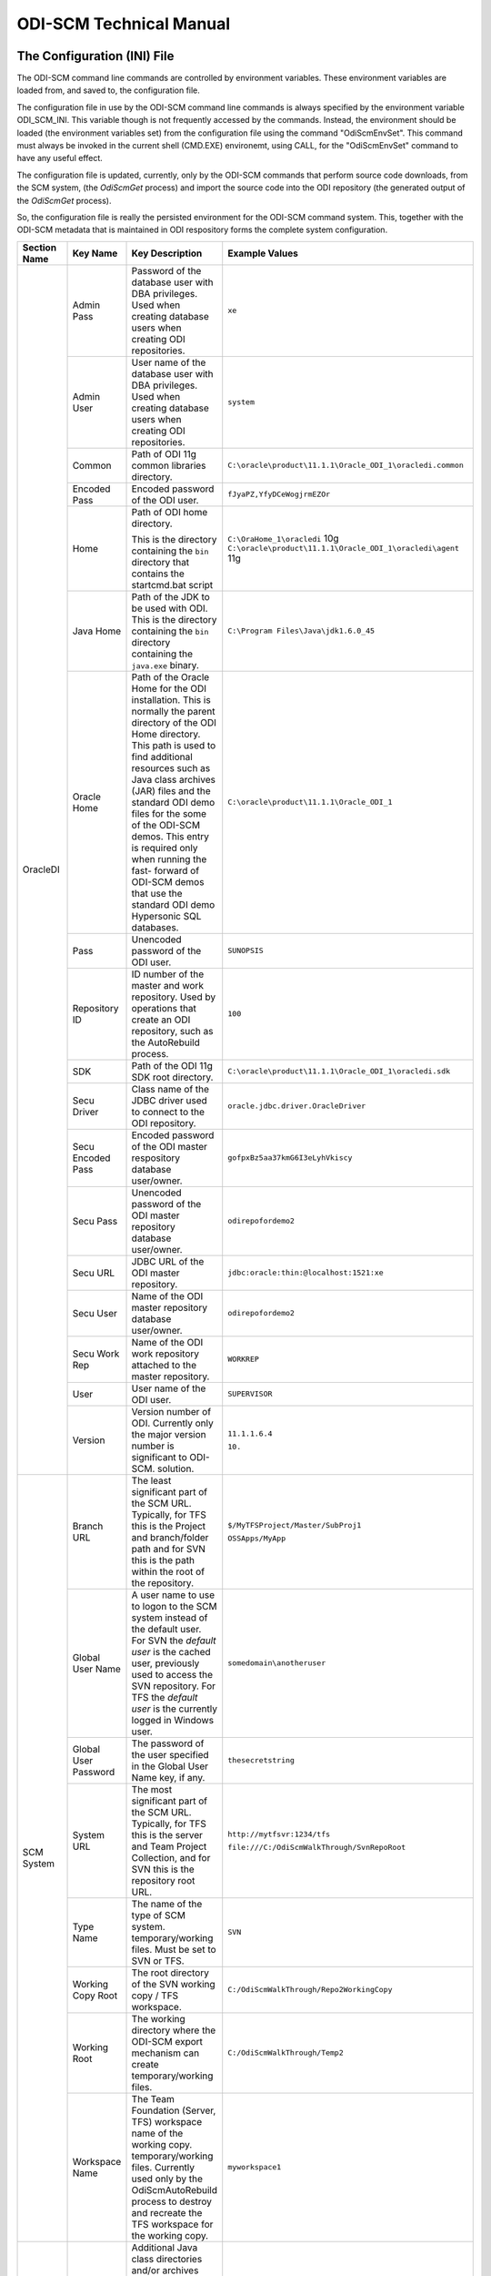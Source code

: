 ODI-SCM Technical Manual
========================

The Configuration (INI) File
----------------------------

The ODI-SCM command line commands are controlled by environment variables. These environment variables are loaded from, and saved to, the configuration file.

The configuration file in use by the ODI-SCM command line commands is always specified by the environment variable ODI_SCM_INI. This variable though is not frequently accessed by the commands. Instead, the environment should be loaded (the environment variables set) from the configuration file using the command "OdiScmEnvSet". This command must always be invoked in the current shell (CMD.EXE) environemt, using CALL, for the "OdiScmEnvSet" command to have any useful effect.

The configuration file is updated, currently, only by the ODI-SCM commands that perform source code downloads, from the SCM system, (the *OdiScmGet* 
process) and import the source code into the ODI repository (the generated output of the *OdiScmGet* process).

So, the configuration file is really the persisted environment for the ODI-SCM command system. This, together with the ODI-SCM metadata that is maintained in ODI respository forms the complete system configuration.

+------------------+-------------------------------+------------------------------------+-------------------------------------------------------------+
|Section Name      |Key Name                       |Key Description                     |Example Values                                               |
+==================+===============================+====================================+=============================================================+
|OracleDI          |Admin Pass                     |Password of the database user with  |``xe``                                                       |
|                  |                               |DBA privileges. Used when creating  |                                                             |
|                  |                               |database users when creating ODI    |                                                             |
|                  |                               |repositories.                       |                                                             |
|                  +-------------------------------+------------------------------------+-------------------------------------------------------------+
|                  |Admin User                     |User name of the database user with |``system``                                                   |
|                  |                               |DBA privileges. Used when creating  |                                                             |
|                  |                               |database users when creating ODI    |                                                             |
|                  |                               |repositories.                       |                                                             |
|                  +-------------------------------+------------------------------------+-------------------------------------------------------------+
|                  |Common                         |Path of ODI 11g common libraries    |``C:\oracle\product\11.1.1\Oracle_ODI_1\oracledi.common``    |
|                  |                               |directory.                          |                                                             |
|                  +-------------------------------+------------------------------------+-------------------------------------------------------------+
|                  |Encoded Pass                   |Encoded password of the ODI user.   |``fJyaPZ,YfyDCeWogjrmEZOr``                                  |
|                  +-------------------------------+------------------------------------+-------------------------------------------------------------+
|                  |Home                           |Path of ODI home directory.         |``C:\OraHome_1\oracledi`` 10g                                |
|                  |                               |                                    |``C:\oracle\product\11.1.1\Oracle_ODI_1\oracledi\agent`` 11g |
|                  |                               |This is the directory containing the|                                                             |
|                  |                               |``bin`` directory that contains the |                                                             |
|                  |                               |startcmd.bat script                 |                                                             |
|                  +-------------------------------+------------------------------------+-------------------------------------------------------------+
|                  |Java Home                      |Path of the JDK to be used with ODI.|``C:\Program Files\Java\jdk1.6.0_45``                        |
|                  |                               |This is the directory containing the|                                                             |
|                  |                               |``bin`` directory containing the    |                                                             |
|                  |                               |``java.exe`` binary.                |                                                             |
|                  +-------------------------------+------------------------------------+-------------------------------------------------------------+
|                  |Oracle Home                    |Path of the Oracle Home for the ODI |``C:\oracle\product\11.1.1\Oracle_ODI_1``                    |
|                  |                               |installation. This is normally the  |                                                             |
|                  |                               |parent directory of the ODI Home    |                                                             |
|                  |                               |directory. This path is used to find|                                                             |
|                  |                               |additional resources such as Java   |                                                             |
|                  |                               |class archives (JAR) files and the  |                                                             |
|                  |                               |standard ODI demo files for the some|                                                             |
|                  |                               |of the ODI-SCM demos. This entry is |                                                             |
|                  |                               |required only when running the fast-|                                                             |
|                  |                               |forward of ODI-SCM demos that use   |                                                             |
|                  |                               |the standard ODI demo Hypersonic SQL|                                                             |
|                  |                               |databases.                          |                                                             |
|                  +-------------------------------+------------------------------------+-------------------------------------------------------------+
|                  |Pass                           |Unencoded password of the ODI user. |``SUNOPSIS``                                                 |
|                  +-------------------------------+------------------------------------+-------------------------------------------------------------+
|                  |Repository ID                  |ID number of the master and work    |``100``                                                      |
|                  |                               |repository. Used by operations that |                                                             |
|                  |                               |create an ODI repository, such as   |                                                             |
|                  |                               |the AutoRebuild process.            |                                                             |
|                  +-------------------------------+------------------------------------+-------------------------------------------------------------+
|                  |SDK                            |Path of the ODI 11g SDK root        |``C:\oracle\product\11.1.1\Oracle_ODI_1\oracledi.sdk``       |
|                  |                               |directory.                          |                                                             |
|                  +-------------------------------+------------------------------------+-------------------------------------------------------------+
|                  |Secu Driver                    |Class name of the JDBC driver used  |``oracle.jdbc.driver.OracleDriver``                          |
|                  |                               |to connect to the ODI repository.   |                                                             |
|                  +-------------------------------+------------------------------------+-------------------------------------------------------------+
|                  |Secu Encoded Pass              |Encoded password of the ODI master  |``gofpxBz5aa37kmG6I3eLyhVkiscy``                             |
|                  |                               |respository database user/owner.    |                                                             |
|                  +-------------------------------+------------------------------------+-------------------------------------------------------------+
|                  |Secu Pass                      |Unencoded password of the ODI master|``odirepofordemo2``                                          |
|                  |                               |repository database user/owner.     |                                                             |
|                  +-------------------------------+------------------------------------+-------------------------------------------------------------+
|                  |Secu URL                       |JDBC URL of the ODI master          |``jdbc:oracle:thin:@localhost:1521:xe``                      |
|                  |                               |repository.                         |                                                             |
|                  +-------------------------------+------------------------------------+-------------------------------------------------------------+
|                  |Secu User                      |Name of the ODI master repository   |``odirepofordemo2``                                          |
|                  |                               |database user/owner.                |                                                             |
|                  +-------------------------------+------------------------------------+-------------------------------------------------------------+
|                  |Secu Work Rep                  |Name of the ODI work repository     |``WORKREP``                                                  |
|                  |                               |attached to the master repository.  |                                                             |
|                  +-------------------------------+------------------------------------+-------------------------------------------------------------+
|                  |User                           |User name of the ODI user.          |``SUPERVISOR``                                               |
|                  +-------------------------------+------------------------------------+-------------------------------------------------------------+
|                  |Version                        |Version number of ODI.              |``11.1.1.6.4``                                               |
|                  |                               |Currently only the major version    |                                                             |
|                  |                               |number is significant to ODI-SCM.   |``10.``                                                      | 
|                  |                               |solution.                           |                                                             |
+------------------+-------------------------------+------------------------------------+-------------------------------------------------------------+
|SCM System        |Branch URL                     |The least significant part of the   |``$/MyTFSProject/Master/SubProj1``                           |
|                  |                               |SCM URL. Typically, for TFS this is |                                                             |
|                  |                               |the Project and branch/folder path  |``OSSApps/MyApp``                                            |
|                  |                               |and for SVN this is the path within |                                                             |
|                  |                               |the root of the repository.         |                                                             |
|                  +-------------------------------+------------------------------------+-------------------------------------------------------------+
|                  |Global User Name               |A user name to use to logon to the  |``somedomain\anotheruser``                                   |
|                  |                               |SCM system instead of the default   |                                                             |
|                  |                               |user. For SVN the *default user* is |                                                             |
|                  |                               |the cached user, previously used to |                                                             |
|                  |                               |access the SVN repository. For TFS  |                                                             |
|                  |                               |the *default user* is the currently |                                                             |
|                  |                               |logged in Windows user.             |                                                             |
|                  +-------------------------------+------------------------------------+-------------------------------------------------------------+
|                  |Global User Password           |The password of the user specified  |``thesecretstring``                                          |
|                  |                               |in the Global User Name key, if     |                                                             |
|                  |                               |any.                                |                                                             |
|                  +-------------------------------+------------------------------------+-------------------------------------------------------------+
|                  |System URL                     |The most significant part of the SCM|``http://mytfsvr:1234/tfs``                                  |
|                  |                               |URL. Typically, for TFS this is the |                                                             |
|                  |                               |server and Team Project Collection, |``file:///C:/OdiScmWalkThrough/SvnRepoRoot``                 |
|                  |                               |and for SVN this is the repository  |                                                             |
|                  |                               |root URL.                           |                                                             |
|                  +-------------------------------+------------------------------------+-------------------------------------------------------------+
|                  |Type Name                      |The name of the type of SCM system. |``SVN``                                                      |
|                  |                               |temporary/working files.            |                                                             |
|                  |                               |Must be set to SVN or TFS.          |                                                             |
|                  +-------------------------------+------------------------------------+-------------------------------------------------------------+
|                  |Working Copy Root              |The root directory of the SVN       |``C:/OdiScmWalkThrough/Repo2WorkingCopy``                    |
|                  |                               |working copy / TFS workspace.       |                                                             |
|                  +-------------------------------+------------------------------------+-------------------------------------------------------------+
|                  |Working Root                   |The working directory where the     |``C:/OdiScmWalkThrough/Temp2``                               |
|                  |                               |ODI-SCM export mechanism can create |                                                             |
|                  |                               |temporary/working files.            |                                                             |
|                  +-------------------------------+------------------------------------+-------------------------------------------------------------+
|                  |Workspace Name                 |The Team Foundation (Server, TFS)   |``myworkspace1``                                             |
|                  |                               |workspace name of the working copy. |                                                             |
|                  |                               |temporary/working files. Currently  |                                                             |
|                  |                               |used only by the OdiScmAutoRebuild  |                                                             |
|                  |                               |process to destroy and recreate the |                                                             |
|                  |                               |TFS workspace for the working copy. |                                                             |
+------------------+-------------------------------+------------------------------------+-------------------------------------------------------------+
|Tools             |Jisql Additional Classpath     |Additional Java class directories   |``C:\MyApp\bin;D:\AppLib\tools.jar;D:\AppLib\classes.zip``   |
|                  |                               |and/or archives required for        |                                                             |
|                  |                               |ODI-SCM operations against the ODI  |                                                             |
|                  |                               |repository.                         |                                                             |
|                  |                               |                                    |                                                             |
|                  |                               |No longer used, in general.         |                                                             |
|                  +-------------------------------+------------------------------------+-------------------------------------------------------------+
|                  |Jisql Home                     |Path of the Jisql home directory.   |``C:\Jisql\jisql-2.0.11``                                    |
|                  |                               |This is the directory containing the|                                                             |
|                  |                               |``runit.bat`` script and the ``lib``|                                                             |
|                  |                               |directory.                          |                                                             |
|                  +-------------------------------+------------------------------------+-------------------------------------------------------------+
|                  |Jisql Java Home                |Path of the JVM (JRE or JDK) home   |``C:\Program Files\Java\jdk1.6.0_45``                        |
|                  |                               |directory to use with Jisql.        |                                                             |
|                  |                               |This is the directory containing the|                                                             |
|                  |                               |``bin`` directory containing the    |                                                             |
|                  |                               |``java.exe`` binary.                |                                                             |
|                  +-------------------------------+------------------------------------+-------------------------------------------------------------+
|                  |Oracle Home                    |Path of the Oracle client home      |``C:\oraclexe\app\oracle\product\11.2.0\server``             |
|                  |                               |directory. This is the the directory|                                                             |
|                  |                               |containing the ``bin`` directory    |                                                             |
|                  |                               |containing the ``imp.exe`` and      |                                                             |
|                  |                               |``exp.exe`` binaries.               |                                                             |
|                  +-------------------------------+------------------------------------+-------------------------------------------------------------+
|                  |UnxUtils Home                  |Path of the UnxUtils distribution   |``C:\UnxUtils``                                              |
|                  |                               |home directory. This is the         |                                                             |
|                  |                               |directory containing the ``bin`` and|                                                             |
|                  |                               |``usr`` directories.                |                                                             |
+------------------+-------------------------------+------------------------------------+-------------------------------------------------------------+
|Generate          |Export Ref Phys Arch Only      |Controls whether ODI-SCM export     |``No``                                                       |
|                  |                               |operations (export and flush) will  |                                                             |
|                  |                               |export non *reference* Topology     |                                                             |
|                  |                               |objects. For more on this subject   |                                                             |
|                  |                               |see the *Reference Topology*        |                                                             |
|                  |                               |section in the ODI-SCM Technical    |                                                             |
|                  |                               |Manual. Valid values are ``Yes`` and|                                                             |
|                  |                               |``No``.                             |                                                             |
|                  +-------------------------------+------------------------------------+-------------------------------------------------------------+
|                  |Export Cleans ImportRep Objects|Controls whether the ODI-SCM export |``Yes``                                                      |
|                  |                               |will remove SnpMImportRep and       |                                                             |
|                  |                               |SnpImportRep objects from ODI object|                                                             |
|                  |                               |source files. Removing these allows |                                                             |
|                  |                               |ODI-SCM to populate a repository    |                                                             |
|                  |                               |from source object files where the  |                                                             |
|                  |                               |repository is not the original      |                                                             |
|                  |                               |repository having the repository's  |                                                             |
|                  |                               |ID. The operation is normally       |                                                             |
|                  |                               |blocked by the ODI import API but   |                                                             |
|                  |                               |ODI-SCM makes this operation safe.  |                                                             |
|                  |                               |Not applicable to ODI 10g.          |                                                             |
|                  +-------------------------------+------------------------------------+-------------------------------------------------------------+
|                  |OracleDI Context               |The code of the ODI context used to |``GLOBAL``                                                   |
|                  |                               |execute ODI-SCM operations, such as |                                                             |
|                  |                               |flushing out code or configuring the|                                                             |
|                  |                               |components.                         |                                                             |
|                  +-------------------------------+------------------------------------+-------------------------------------------------------------+
|                  |Output Tag                     |The character string used as part of|``DemoEnvironment2``                                         |
|                  |                               |the names of the directories and    |                                                             |
|                  |                               |files generated by the OdiScmGet    |                                                             |
|                  |                               |process. If empty, then a tag       |                                                             |
|                  |                               |composed of the current date and    |                                                             |
|                  |                               |is used.                            |                                                             |
|                  +-------------------------------+------------------------------------+-------------------------------------------------------------+
|                  |Import Object Batch Size Max   |The maximum number of ODI object    |``200``                                                      |
|                  |                               |source files imported in a single   |                                                             |
|                  |                               |import operation.                   |                                                             |
|                  |                               |*Massive* import performance gains  |                                                             |
|                  |                               |can be achieved by specifying a     |                                                             |
|                  |                               |value for this option. Valid values |                                                             |
|                  |                               |are positive integers. A value of   |                                                             |
|                  |                               |``1`` means *no optimisation*.      |                                                             |
|                  +-------------------------------+------------------------------------+-------------------------------------------------------------+
|                  |Import Resets Flush Control    |Controls whether the ODI-SCM import |``Yes``                                                      |
|                  |                               |process updates the ODI-SCM *flush  |                                                             |
|                  |                               |control* metadata. Valid values are |                                                             |
|                  |                               |``Yes`` and ``No``.                 |                                                             |
|                  +-------------------------------+------------------------------------+-------------------------------------------------------------+
|                  |Scenario Source Markers        |A string of one or more object      |``SMILEYS.SMILEY_2,PRIORITIES.PRIORITY_1``                   |
|                  |                               |markers used to indicate which      |                                                             |
|                  |                               |source objects should have a        |                                                             |
|                  |                               |Scenario generated, by ODI-SCM,     |                                                             |
|                  |                               |after being imported into the ODI   |                                                             |
|                  |                               |repository. The format of a marker  |                                                             |
|                  |                               |in the list of markers is:          |                                                             |
|                  |                               |*<Marker Group Code>.<Marker Code>* |                                                             |
|                  |                               |Markers in the list are separated by|                                                             |
|                  |                               |comma (``,``) characters.           |                                                             |
+------------------+-------------------------------+------------------------------------+-------------------------------------------------------------+
|Test              |ODI Standards Script           |An optional path and name of a SQL  |``C:\Scripts\DemoODINamingStandardTest.sql``                 |
|                  |                               |script used to check the ODI code,  |                                                             |
|                  |                               |in the repository, for naming,      |                                                             |
|                  |                               |design, etc, standards violations.  |                                                             |
|                  |                               |If specified this script will be run|                                                             |
|                  |                               |as part of the ODI-SCM generated ODI|                                                             |
|                  |                               |imports. The author of the script   |                                                             |
|                  |                               |can choose to simply highlight the  |                                                             |
|                  |                               |issues, or cause a failure in the   |                                                             |
|                  |                               |imports, by coding the script       |                                                             |
|                  |                               |appropriately.                      |                                                             |
|                  |                               |Applies only to incremental builds  |                                                             |
|                  |                               |only. I.e. not to the initial build |                                                             |
|                  |                               |of an empty repositroy.             |                                                             |
|                  +-------------------------------+------------------------------------+-------------------------------------------------------------+
|                  |FitNesse Output Format         |The output format of FitNesse tests.|``text``                                                     |
|                  |                               |Valid values are ``html`` and       |                                                             |
|                  |                               |``text``. ``html`` format is useful |                                                             |
|                  |                               |for debugging test failures but     |                                                             |
|                  |                               |``text`` format is required for the |                                                             |
|                  |                               |correct detection of test failures  |                                                             |
|                  |                               |whilst running post build tests.    |                                                             |
|                  +-------------------------------+------------------------------------+-------------------------------------------------------------+
|                  |FitNesse Port                  |The TCP port that FitNesse will use |``8086``                                                     |
|                  |                               |for its test runner processes, such |                                                             |
|                  |                               |as fit.FitServer or the SLiM test   |                                                             |
|                  |                               |runner.                             |                                                             |
|                  +-------------------------------+------------------------------------+-------------------------------------------------------------+
|                  |FitNesse Root Page Root        |The path of the root FitNesse page. |``C:\MyWorkingCopy\FitNesseRoot``                            |
|                  +-------------------------------+------------------------------------+-------------------------------------------------------------+
|                  |FitNesse Root Page Name        |The name of the root FitNesse page. |``FitNesseRoot``                                             |
|                  +-------------------------------+------------------------------------+-------------------------------------------------------------+
|                  |FitNesse Unit Test Root Page   |The parent page path of the ODI     |``MyProject.EtL.UnitTests``                                  |
|                  |Name                           |object unit test FitNesse pages.    |                                                             |
|                  +-------------------------------+------------------------------------+-------------------------------------------------------------+
|                  |OracleDI Context               |The code of the ODI context used to |``GLOBAL``                                                   |
|                  |                               |execute post build tests.           |                                                             |
+------------------+-------------------------------+------------------------------------+-------------------------------------------------------------+
|Import Controls   |OracleDI Imported Revision     |Tracks the highest revision number, |``123``                                                      |
|                  |                               |from the SCM system, that has been  |                                                             |
|                  |                               |imported into the ODI repository.   |                                                             |
|                  |                               |This entry is updated by ODI-SCM    |                                                             |
|                  |                               |generated ODI import scripts.       |                                                             |
|                  +-------------------------------+------------------------------------+-------------------------------------------------------------+
|                  |Working Copy Revision          |Tracks the highest revision number, |``123``                                                      |
|                  |                               |from the SCM system, that has been  |                                                             |
|                  |                               |applied to the working copy.        |                                                             |
|                  |                               |This entry is updated by the        |                                                             |
|                  |                               |OdiScmGet process.                  |                                                             |
+------------------+-------------------------------+------------------------------------+-------------------------------------------------------------+
|Notify            |User Name                      |Tracks the highest revision number, |``Mark Matten``                                              |
|                  |                               |from the SCM system, that has been  |                                                             |
|                  |                               |imported into the ODI repository.   |                                                             |
|                  |                               |This entry is updated by ODI-SCM    |                                                             |
|                  |                               |generated ODI import scripts.       |                                                             |
|                  +-------------------------------+------------------------------------+-------------------------------------------------------------+
|                  |Email Address                  |The email address used to notify the|``mattenm@odietamo.org.uk``                                  |
|                  |                               |user of the completion (success or  |                                                             |
|                  |                               |failure) of build processes.        |                                                             |
|                  +-------------------------------+------------------------------------+-------------------------------------------------------------+
|                  |SMTP Server                    |The host name or IP addresss of an  |``mail.yourdomain.co.uk``                                    |
|                  |                               |SMTP server used to send email      |                                                             |
|                  |                               |notifications.                      |                                                             |
|                  +-------------------------------+------------------------------------+-------------------------------------------------------------+
|                  |On Build Status                |Whether to send a notification on   |``both``                                                     |
|                  |                               |build *success*, build *failure*,   |                                                             |
|                  |                               |*both* or *neither*.                |                                                             |
|                  |                               |Valid values are ``success``,       |                                                             |
|                  |                               |``failure``, ``both`` and           |                                                             |
|                  |                               |``neither``.                        |                                                             |
+------------------+-------------------------------+------------------------------------+-------------------------------------------------------------+
|Misc              |Resources Root                 |Path of the directory used for      |``C:\OdiScmResources``                                       |
|                  |                               |miscellaneous resource files.       |                                                             |
+------------------+-------------------------------+------------------------------------+-------------------------------------------------------------+

A example configuration file with all sections and keys listed::

	[OracleDI]
	Admin Pass=xe
	Admin User=system
	;Version=10.1.3.5.6_02
	;Home=C:\oracledi
	;Java Home=C:\Java\jdk1.5.0_22
	;For ODI10g, Common and SDK are not used.
	;Common=
	;SDK=
	;For ODI11g, enable Common and SDK.
	Common=C:\oracle\product\11.1.1\Oracle_ODI_1\oracledi.common
	SDK=C:\oracle\product\11.1.1\Oracle_ODI_1\oracledi.sdk
	Encoded Pass=fJyaPZ,YfyDCeWogjrmEZOr
	Home=C:\oracle\product\11.1.1\Oracle_ODI_1\oracledi\agent
	Java Home=C:\Program Files\Java\jdk1.6.0_45
	Oracle Home=C:\oracle\product\11.1.1\Oracle_ODI_1
	Pass=SUNOPSIS
	Repository ID=200
	Secu Driver=oracle.jdbc.driver.OracleDriver
	Secu Encoded Pass=gofpxBz5aa37kmG6I3eLyhVkiscy
	Secu Pass=odirepofordemo2
	Secu URL=jdbc:oracle:thin:@localhost:1521:xe
	Secu User=odirepofordemo2
	Secu Work Rep=WORKREP
	User=SUPERVISOR
	Version=11.1.1.6.4

	[SCM System]
	Branch URL=.
	Global User Name=
	Global User Password=
	System URL=file:///C:/OdiScmWalkThrough/SvnRepoRoot
	Type Name=SVN
	Working Copy Root=C:/OdiScmWalkThrough/Repo2WorkingCopy
	Working Root=C:/OdiScmWalkThrough/Temp2
	;Workspace Name is for TFS, only, and only used by repository rebuilds.
	Workspace Name=

	[Tools]
	FitNesse Java Home=C:\Program Files\Java\jdk1.6.0_45
	FitNesse Home=C:\dbfit-complete-2.0.0-rc5
	Jisql Additional Classpath=
	Jisql Home=C:\Jisql\jisql-2.0.11
	Jisql Java Home=C:\Program Files\Java\jdk1.6.0_45
	Oracle Home=C:\oraclexe\app\oracle\product\11.2.0\server
	UnxUtils Home=C:\UnxUtils

	[Generate]
	Export Ref Phys Arch Only=No
	Export Cleans ImportRep Objects=Yes
	Import Object Batch Size Max=100
	Import Resets Flush Control=Yes
	OracleDI Context=GLOBAL
	Output Tag=DemoEnvironment2
	Scenario Source Markers=ODISCM.HAS_SCENARIO

	[Test]
	ODI Standards Script=
	; "html" or "text".
	FitNesse Output Format=text
	FitNesse Port=8086
	FitNesse Root Page Root=C:/OdiScmWalkThrough/Repo1WorkingCopy/SvnRepoRoot
	FitNesse Root Page Name=FitNesseRoot
	FitNesse Unit Test Root Page Name=OdiScmDemo
	OracleDI Context=GLOBAL

	[Notify]
	User Name=
	Email Address=
	SMTP Server=

	[Misc]
	Resources Root=

The *Get* Process
-----------------

The OdiScmGet command is the command that updates the working copy, from the SCM system, *and* generates the scripts to update the ODI repository with the new/changed files from the *Get* operation.

Dealing with Conflicts
~~~~~~~~~~~~~~~~~~~~~~

Details of how to handle conflicts between *your* code and incoming code from the *Get* process - coming very soon!

Details of how to handle *check in* conflicts - coming very soon!

The *Flush* Process
-------------------

The ODI repository *flush* is the process that exports additions and changes, made to the ODI repository (either via the ODI UI, or the ODI 11g SDK) to the working copy so that the new/changed code can be added and checked in to the SCM system.

The *flush* process is invoked either from the command prompt, using the ``OdiScmFlushRepository`` command, or from the ODI *Designer* UI, by executing the Scenario::

	ODI-SCM (project) -> COMMON (folder) -> Packages -> OSUTL_FLUSH_REPOSITORY -> Scenarios -> OSUTL_FLUSH_REPOSITORY Version 001

Note: you might see the version number ``1`` instead of ``001`` depending upon the version of ODI you're using.

Reference Topology
------------------

Details coming soon!

Build Import Performance
------------------------

ODI's ``startcmd.bat`` / ``OdiImportObject`` interface is extremely slow when used to import a large number of granular (small) ODI object source files. This is *partially* because of the overhead of starting up a JVM for each import operation. But, the main performance impediment is ``OdiImportObject`` itself. The size of the data file being imported does not appear to be a major contributor to the time it takes the import operation to complete. We can only think there must be some kind of global repository integrity validation step that occurs for each import.

The main weapon we have to improve performance is batching of ODI object source files into a larger import source file. Batching is controlled via the configuration file entry ``Import Object Batch Size Max`` in the section ``[Generate]``.

We have experienced **massive** performance boosts by specifying a value for this parameter. On a Windows XP desktop PC, with 3GB of RAM, Intel i5 CPU, we've seen our imports, of around 11,000 source files, go *from around 20 hours to under one hour*!

Configuring Your SVN Client
---------------------------

If you're using Subversion, not TFS, with ODI-SCM, then you will need to prevent SVN from automatically *merging* changes in ODI object source files. We do not want to let SVN merge changes, coming from the SVN repository into the working copy, with changes made to the ODI object source file, via the ODI UI (and exported via ODI-SCM).

This is because SVN will perform a textual merge of the two sets of changes and produce a new merged (text) file. Although the ODI object source files, produced by ODI-SCM, are text (XML) files the textual merge performed by SVN is not guaranteed to produce a usable/coherent ODI object source file.

So when we prevent SVN from doing this SVN will highlight any conflicts between theirs (the incoming changes from the SVN repository) and ours (the code we've exported from our ODI repository) at the source file level.

How we deal with any conflicts that we come across is discussed in another section.

To tell SVN not to automatically merge ODI object source files, we tell SVN to treat these file types as binary file types. SVN will not attempt to merge changes for binary files (because the results are unlikely to be useful). We tell SVN to treat the ODI source object files as binary by assigning each file the SVN property ``svn:mime-type`` and a property value of ``application/octet-stream``. This property is assigned to the file when the file is first created in SVN repository.

The SVN Configuraton File
~~~~~~~~~~~~~~~~~~~~~~~~~

The SVN configuration file, named ``config``, is created by SVN the first time that the SVN command line client (svn.exe) is run. On Windows systems it exists in a directory called ``Subversion`` that is located in ``AppData`` directory of the user's profile directory. The user's profile directory has different locations depending upon the version of Windows being used.

E.g. on a Windows 7 machine, the config file might be::

	C:\Users\Mark Matten\AppData\Roaming\Subversion\config

E.g. on a Windows XP machine, the config file might be::

	C:\Documents and Settings\mattenm\AppData\Roaming\Subversion\config

For more information on this subject see the SVN book, online at http://svnbook.red-bean.com/en/1.7/svn.advanced.confarea.html.

To enable to automatic property assignment, ensure that in the ``[miscellany]`` section of the configuration file ensure that the entry ``enable-auto-props`` is set to ``yes``. I.e.::

	enable-auto-props = yes

In the ``[auto-props]`` section of the configuration file add an entry, for each of the ODI object types that are exportable by ODI-SCM. You can copy and paste the following into your configuration file::

*.SnpTechno = svn:mime-type=application/octet-stream
*.SnpConnect = svn:mime-type=application/octet-stream
*.SnpPschema = svn:mime-type=application/octet-stream
*.SnpLschema = svn:mime-type=application/octet-stream
*.SnpContext = svn:mime-type=application/octet-stream
*.SnpProject = svn:mime-type=application/octet-stream
*.SnpFolder = svn:mime-type=application/octet-stream
*.SnpTrt = svn:mime-type=application/octet-stream
*.SnpPackage = svn:mime-type=application/octet-stream
*.SnpPop = svn:mime-type=application/octet-stream
*.SnpVar = svn:mime-type=application/octet-stream
*.SnpUfunc = svn:mime-type=application/octet-stream
*.SnpSequence = svn:mime-type=application/octet-stream
*.SnpGrpState = svn:mime-type=application/octet-stream
*.SnpModFolder = svn:mime-type=application/octet-stream
*.SnpModel = svn:mime-type=application/octet-stream
*.SnpSubModel = svn:mime-type=application/octet-stream
*.SnpTable = svn:mime-type=application/octet-stream